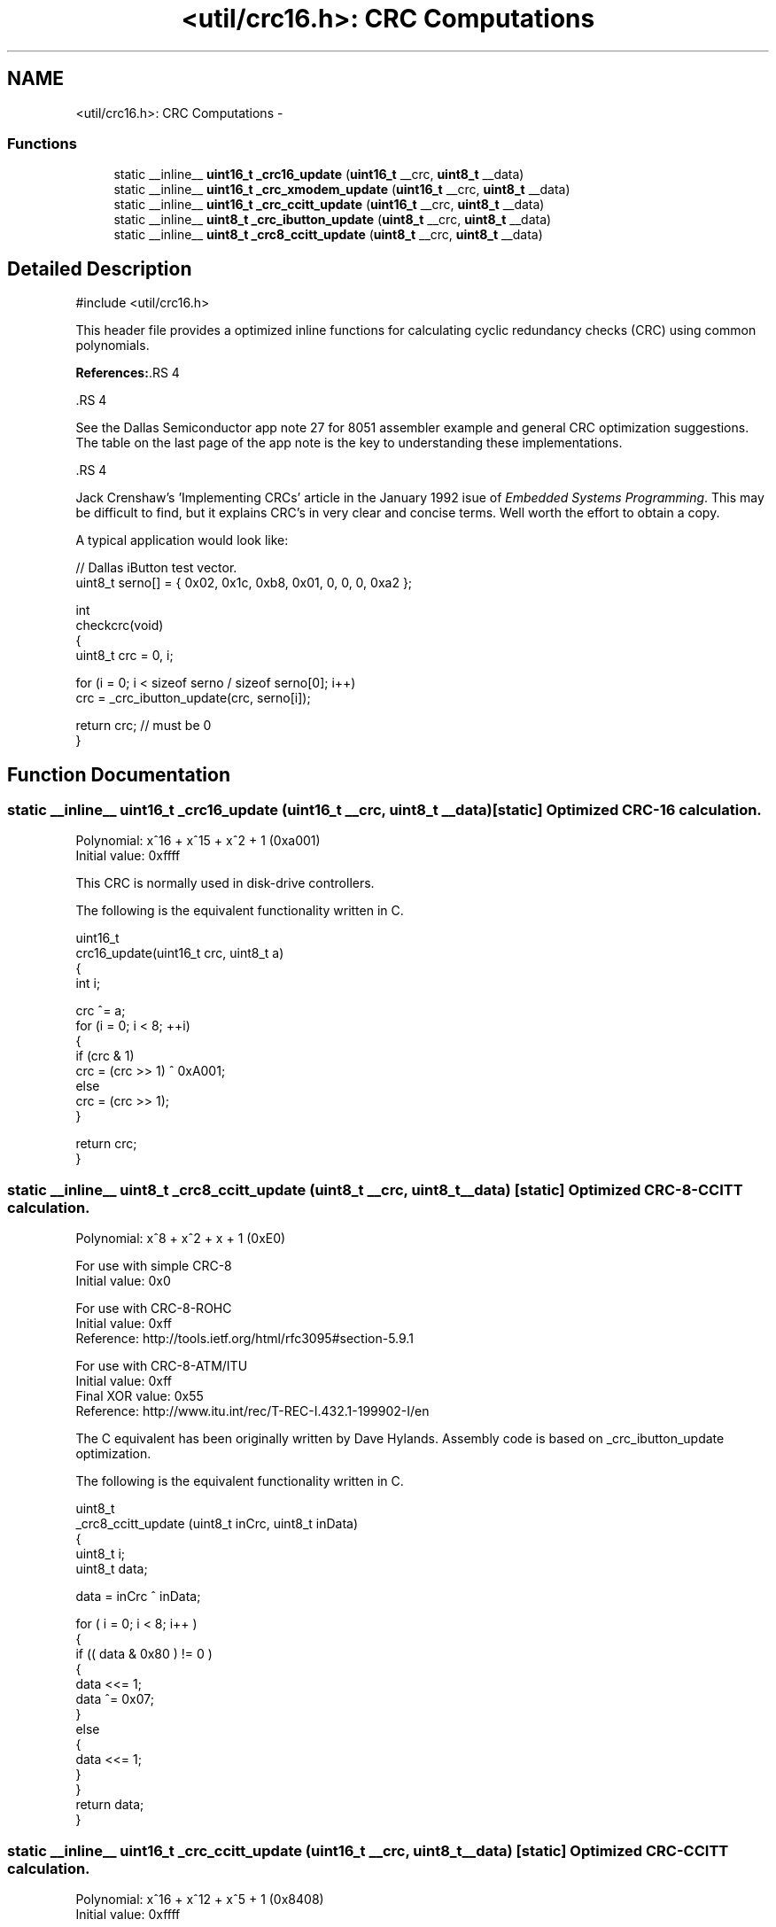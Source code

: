 .TH "<util/crc16.h>: CRC Computations" 3 "25 Jul 2018" "Version 2.0.0" "avr-libc" \" -*- nroff -*-
.ad l
.nh
.SH NAME
<util/crc16.h>: CRC Computations \- 
.SS "Functions"

.in +1c
.ti -1c
.RI "static __inline__ \fBuint16_t\fP \fB_crc16_update\fP (\fBuint16_t\fP __crc, \fBuint8_t\fP __data)"
.br
.ti -1c
.RI "static __inline__ \fBuint16_t\fP \fB_crc_xmodem_update\fP (\fBuint16_t\fP __crc, \fBuint8_t\fP __data)"
.br
.ti -1c
.RI "static __inline__ \fBuint16_t\fP \fB_crc_ccitt_update\fP (\fBuint16_t\fP __crc, \fBuint8_t\fP __data)"
.br
.ti -1c
.RI "static __inline__ \fBuint8_t\fP \fB_crc_ibutton_update\fP (\fBuint8_t\fP __crc, \fBuint8_t\fP __data)"
.br
.ti -1c
.RI "static __inline__ \fBuint8_t\fP \fB_crc8_ccitt_update\fP (\fBuint8_t\fP __crc, \fBuint8_t\fP __data)"
.br
.in -1c
.SH "Detailed Description"
.PP 
.PP
.nf
 #include <util/crc16.h>
.fi
.PP
.PP
This header file provides a optimized inline functions for calculating cyclic redundancy checks (CRC) using common polynomials.
.PP
\fBReferences:\fP.RS 4

.RE
.PP
\fB\fP.RS 4
.RE
.PP
See the Dallas Semiconductor app note 27 for 8051 assembler example and general CRC optimization suggestions. The table on the last page of the app note is the key to understanding these implementations.
.PP
\fB\fP.RS 4
.RE
.PP
Jack Crenshaw's 'Implementing CRCs' article in the January 1992 isue of \fIEmbedded\fP \fISystems\fP \fIProgramming\fP. This may be difficult to find, but it explains CRC's in very clear and concise terms. Well worth the effort to obtain a copy.
.PP
A typical application would look like:
.PP
.PP
.nf
    // Dallas iButton test vector.
    uint8_t serno[] = { 0x02, 0x1c, 0xb8, 0x01, 0, 0, 0, 0xa2 };

    int
    checkcrc(void)
    {
    uint8_t crc = 0, i;

    for (i = 0; i < sizeof serno / sizeof serno[0]; i++)
        crc = _crc_ibutton_update(crc, serno[i]);

    return crc; // must be 0
    }
.fi
.PP
 
.SH "Function Documentation"
.PP 
.SS "static __inline__ \fBuint16_t\fP _crc16_update (\fBuint16_t\fP __crc, \fBuint8_t\fP __data)\fC [static]\fP"Optimized CRC-16 calculation.
.PP
Polynomial: x^16 + x^15 + x^2 + 1 (0xa001)
.br
 Initial value: 0xffff
.PP
This CRC is normally used in disk-drive controllers.
.PP
The following is the equivalent functionality written in C.
.PP
.PP
.nf
    uint16_t
    crc16_update(uint16_t crc, uint8_t a)
    {
    int i;

    crc ^= a;
    for (i = 0; i < 8; ++i)
    {
        if (crc & 1)
        crc = (crc >> 1) ^ 0xA001;
        else
        crc = (crc >> 1);
    }

    return crc;
    }
.fi
.PP
 
.SS "static __inline__ \fBuint8_t\fP _crc8_ccitt_update (\fBuint8_t\fP __crc, \fBuint8_t\fP __data)\fC [static]\fP"Optimized CRC-8-CCITT calculation.
.PP
Polynomial: x^8 + x^2 + x + 1 (0xE0)
.br
.PP
For use with simple CRC-8
.br
 Initial value: 0x0
.PP
For use with CRC-8-ROHC
.br
 Initial value: 0xff
.br
 Reference: http://tools.ietf.org/html/rfc3095#section-5.9.1
.PP
For use with CRC-8-ATM/ITU
.br
 Initial value: 0xff
.br
 Final XOR value: 0x55
.br
 Reference: http://www.itu.int/rec/T-REC-I.432.1-199902-I/en
.PP
The C equivalent has been originally written by Dave Hylands. Assembly code is based on _crc_ibutton_update optimization.
.PP
The following is the equivalent functionality written in C.
.PP
.PP
.nf
    uint8_t
    _crc8_ccitt_update (uint8_t inCrc, uint8_t inData)
    {
        uint8_t   i;
        uint8_t   data;

        data = inCrc ^ inData;

        for ( i = 0; i < 8; i++ )
        {
            if (( data & 0x80 ) != 0 )
            {
                data <<= 1;
                data ^= 0x07;
            }
            else
            {
                data <<= 1;
            }
        }
        return data;
    }
.fi
.PP
 
.SS "static __inline__ \fBuint16_t\fP _crc_ccitt_update (\fBuint16_t\fP __crc, \fBuint8_t\fP __data)\fC [static]\fP"Optimized CRC-CCITT calculation.
.PP
Polynomial: x^16 + x^12 + x^5 + 1 (0x8408)
.br
 Initial value: 0xffff
.PP
This is the CRC used by PPP and IrDA.
.PP
See RFC1171 (PPP protocol) and IrDA IrLAP 1.1
.PP
\fBNote:\fP
.RS 4
Although the CCITT polynomial is the same as that used by the Xmodem protocol, they are quite different. The difference is in how the bits are shifted through the alorgithm. Xmodem shifts the MSB of the CRC and the input first, while CCITT shifts the LSB of the CRC and the input first.
.RE
.PP
The following is the equivalent functionality written in C.
.PP
.PP
.nf
    uint16_t
    crc_ccitt_update (uint16_t crc, uint8_t data)
    {
        data ^= lo8 (crc);
        data ^= data << 4;

        return ((((uint16_t)data << 8) | hi8 (crc)) ^ (uint8_t)(data >> 4) 
                ^ ((uint16_t)data << 3));
    }
.fi
.PP
 
.SS "static __inline__ \fBuint8_t\fP _crc_ibutton_update (\fBuint8_t\fP __crc, \fBuint8_t\fP __data)\fC [static]\fP"Optimized Dallas (now Maxim) iButton 8-bit CRC calculation.
.PP
Polynomial: x^8 + x^5 + x^4 + 1 (0x8C)
.br
 Initial value: 0x0
.PP
See http://www.maxim-ic.com/appnotes.cfm/appnote_number/27
.PP
The following is the equivalent functionality written in C.
.PP
.PP
.nf
    uint8_t
    _crc_ibutton_update(uint8_t crc, uint8_t data)
    {
    uint8_t i;

    crc = crc ^ data;
    for (i = 0; i < 8; i++)
    {
        if (crc & 0x01)
            crc = (crc >> 1) ^ 0x8C;
        else
            crc >>= 1;
    }

    return crc;
    }
.fi
.PP
 
.SS "static __inline__ \fBuint16_t\fP _crc_xmodem_update (\fBuint16_t\fP __crc, \fBuint8_t\fP __data)\fC [static]\fP"Optimized CRC-XMODEM calculation.
.PP
Polynomial: x^16 + x^12 + x^5 + 1 (0x1021)
.br
 Initial value: 0x0
.PP
This is the CRC used by the Xmodem-CRC protocol.
.PP
The following is the equivalent functionality written in C.
.PP
.PP
.nf
    uint16_t
    crc_xmodem_update (uint16_t crc, uint8_t data)
    {
        int i;

        crc = crc ^ ((uint16_t)data << 8);
        for (i=0; i<8; i++)
        {
            if (crc & 0x8000)
                crc = (crc << 1) ^ 0x1021;
            else
                crc <<= 1;
        }

        return crc;
    }
.fi
.PP
 
.SH "Author"
.PP 
Generated automatically by Doxygen for avr-libc from the source code.
